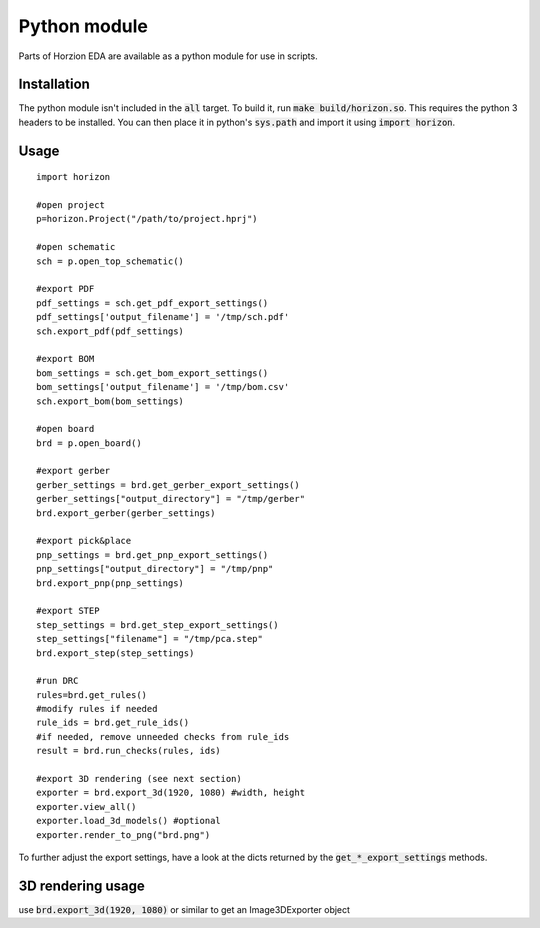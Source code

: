 .. |~| unicode:: 0xA0 
   :trim:

Python module
=============

Parts of Horzion EDA are available as a python module for use in scripts.

Installation
~~~~~~~~~~~~

The python module isn't included in the :code:`all` target.  To build it, run :code:`make build/horizon.so`. This requires the python 3 headers to be installed. You can then place it in python's :code:`sys.path` and import it using :code:`import horizon`.

Usage
~~~~~

::

	import horizon

	#open project
	p=horizon.Project("/path/to/project.hprj")

	#open schematic
	sch = p.open_top_schematic()

	#export PDF
	pdf_settings = sch.get_pdf_export_settings()
	pdf_settings['output_filename'] = '/tmp/sch.pdf'
	sch.export_pdf(pdf_settings)

	#export BOM
	bom_settings = sch.get_bom_export_settings()
	bom_settings['output_filename'] = '/tmp/bom.csv'
	sch.export_bom(bom_settings)

	#open board
	brd = p.open_board()

	#export gerber
	gerber_settings = brd.get_gerber_export_settings()
	gerber_settings["output_directory"] = "/tmp/gerber"
	brd.export_gerber(gerber_settings)

	#export pick&place
	pnp_settings = brd.get_pnp_export_settings()
	pnp_settings["output_directory"] = "/tmp/pnp"
	brd.export_pnp(pnp_settings)

	#export STEP
	step_settings = brd.get_step_export_settings()
	step_settings["filename"] = "/tmp/pca.step"
	brd.export_step(step_settings)

	#run DRC
	rules=brd.get_rules()
	#modify rules if needed
	rule_ids = brd.get_rule_ids()
	#if needed, remove unneeded checks from rule_ids
	result = brd.run_checks(rules, ids)
	
	#export 3D rendering (see next section)
	exporter = brd.export_3d(1920, 1080) #width, height
	exporter.view_all()
	exporter.load_3d_models() #optional
	exporter.render_to_png("brd.png")

To further adjust the export settings, have a look at the dicts returned by the :code:`get_*_export_settings` methods.

3D rendering usage
~~~~~~~~~~~~~~~~~~

use :code:`brd.export_3d(1920, 1080)` or similar to get an Image3DExporter object

.. py:class:: Image3DExporter 

   .. py:method:: render_to_png(filename)

      Render to png image

   .. py:method:: render_to_surface()

      Render to pycairo surface

      :rtype: :py:class:`cairo.Surface`

   .. py:method:: load_3d_models()

      Loads 3D models if available

   .. py:method:: view_all()

      Resets view to top side

   .. py:attribute:: cam_azimuth
      :type: float

      Camera azimuth angle in degrees

   .. py:attribute:: cam_elevation
      :type: float

      Camera elevation angle in degrees

   .. py:attribute:: cam_fov
      :type: float

      Camera field of view in degrees

   .. py:attribute:: cam_distance
      :type: float

      Camera distance in millimeters

   .. py:attribute:: center_x
      :type: float

      Where the camera looks at (millimeter)

   .. py:attribute:: center_y
      :type: float

      Where the camera looks at (millimeter)

   .. py:attribute:: background_top_color
      :type: 3-tuple of float

      Background color at the top, components range from 0 to 1

   .. py:attribute:: background_bottom_color
      :type: 3-tuple of float

      Background color at the bottom, components range from 0 to 1

   .. py:attribute:: solder_mask_color
      :type: 3-tuple of float

      Solder mask color, components range from 0 to 1

   .. py:attribute:: substrate_mask_color
      :type: 3-tuple of float

      Color of the PCB body, components range from 0 to 1

   .. py:attribute:: ortho
      :type: bool

      Use orthographic projection

   .. py:attribute:: show_models
      :type: bool

      Show 3D models

   .. py:attribute:: show_silkscreen
      :type: bool

   .. py:attribute:: show_solder_mask
      :type: bool

   .. py:attribute:: show_solder_paste
      :type: bool

   .. py:attribute:: show_substrate
      :type: bool

   .. py:attribute:: use_layer_colors
      :type: bool

      Use layer colors from 2D view for copper layers
